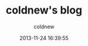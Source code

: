 #+TITLE: coldnew's blog
#+AUTHOR: coldnew
#+EMAIL:  coldnew.tw@gmail.com
#+DATE:   2013-11-24 16:39:55
#+LANGUAGE: zh_TW
#+URL:    index
#+OPTIONS: num:nil ^:nil
#+TAGS:
#+BLOGIT_TYPE: static
#+BLOGIT_TEMPLATE: index.html
